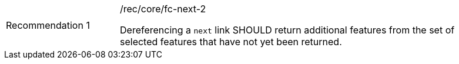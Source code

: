 [width="90%",cols="2,6a"]
|===
|Recommendation {counter:rec-id} |/rec/core/fc-next-2 +

Dereferencing a `next` link SHOULD return additional features from the
set of selected features that have not yet been returned.
|===
